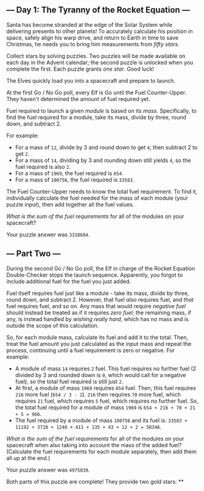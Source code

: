 ** --- Day 1: The Tyranny of the Rocket Equation ---
Santa has become stranded at the edge of the Solar System while
delivering presents to other planets! To accurately calculate his
position in space, safely align his warp drive, and return to Earth in
time to save Christmas, he needs you to bring him measurements from
/fifty stars/.

Collect stars by solving puzzles. Two puzzles will be made available on
each day in the Advent calendar; the second puzzle is unlocked when you
complete the first. Each puzzle grants /one star/. Good luck!

The Elves quickly load you into a spacecraft and prepare to launch.

At the first Go / No Go poll, every Elf is Go until the Fuel
Counter-Upper. They haven't determined the amount of fuel required yet.

Fuel required to launch a given /module/ is based on its /mass/.
Specifically, to find the fuel required for a module, take its mass,
divide by three, round down, and subtract 2.

For example:

- For a mass of =12=, divide by 3 and round down to get =4=, then
  subtract 2 to get =2=.
- For a mass of =14=, dividing by 3 and rounding down still yields =4=,
  so the fuel required is also =2=.
- For a mass of =1969=, the fuel required is =654=.
- For a mass of =100756=, the fuel required is =33583=.

The Fuel Counter-Upper needs to know the total fuel requirement. To find
it, individually calculate the fuel needed for the mass of each module
(your puzzle input), then add together all the fuel values.

/What is the sum of the fuel requirements/ for all of the modules on
your spacecraft?

Your puzzle answer was =3318604=.

** --- Part Two ---
During the second Go / No Go poll, the Elf in charge of the Rocket
Equation Double-Checker stops the launch sequence. Apparently, you
forgot to include additional fuel for the fuel you just added.

Fuel itself requires fuel just like a module - take its mass, divide by
three, round down, and subtract 2. However, that fuel /also/ requires
fuel, and /that/ fuel requires fuel, and so on. Any mass that would
require /negative fuel/ should instead be treated as if it requires
/zero fuel/; the remaining mass, if any, is instead handled by /wishing
really hard/, which has no mass and is outside the scope of this
calculation.

So, for each module mass, calculate its fuel and add it to the total.
Then, treat the fuel amount you just calculated as the input mass and
repeat the process, continuing until a fuel requirement is zero or
negative. For example:

- A module of mass =14= requires =2= fuel. This fuel requires no further
  fuel (2 divided by 3 and rounded down is =0=, which would call for a
  negative fuel), so the total fuel required is still just =2=.
- At first, a module of mass =1969= requires =654= fuel. Then, this fuel
  requires =216= more fuel (=654 / 3 - 2=). =216= then requires =70=
  more fuel, which requires =21= fuel, which requires =5= fuel, which
  requires no further fuel. So, the total fuel required for a module of
  mass =1969= is =654 + 216 + 70 + 21 + 5 = 966=.
- The fuel required by a module of mass =100756= and its fuel is:
  =33583 + 11192 + 3728 + 1240 + 411 + 135 + 43 + 12 + 2 = 50346=.

/What is the sum of the fuel requirements/ for all of the modules on
your spacecraft when also taking into account the mass of the added
fuel? (Calculate the fuel requirements for each module separately, then
add them all up at the end.)

Your puzzle answer was =4975039=.

Both parts of this puzzle are complete! They provide two gold stars: **

